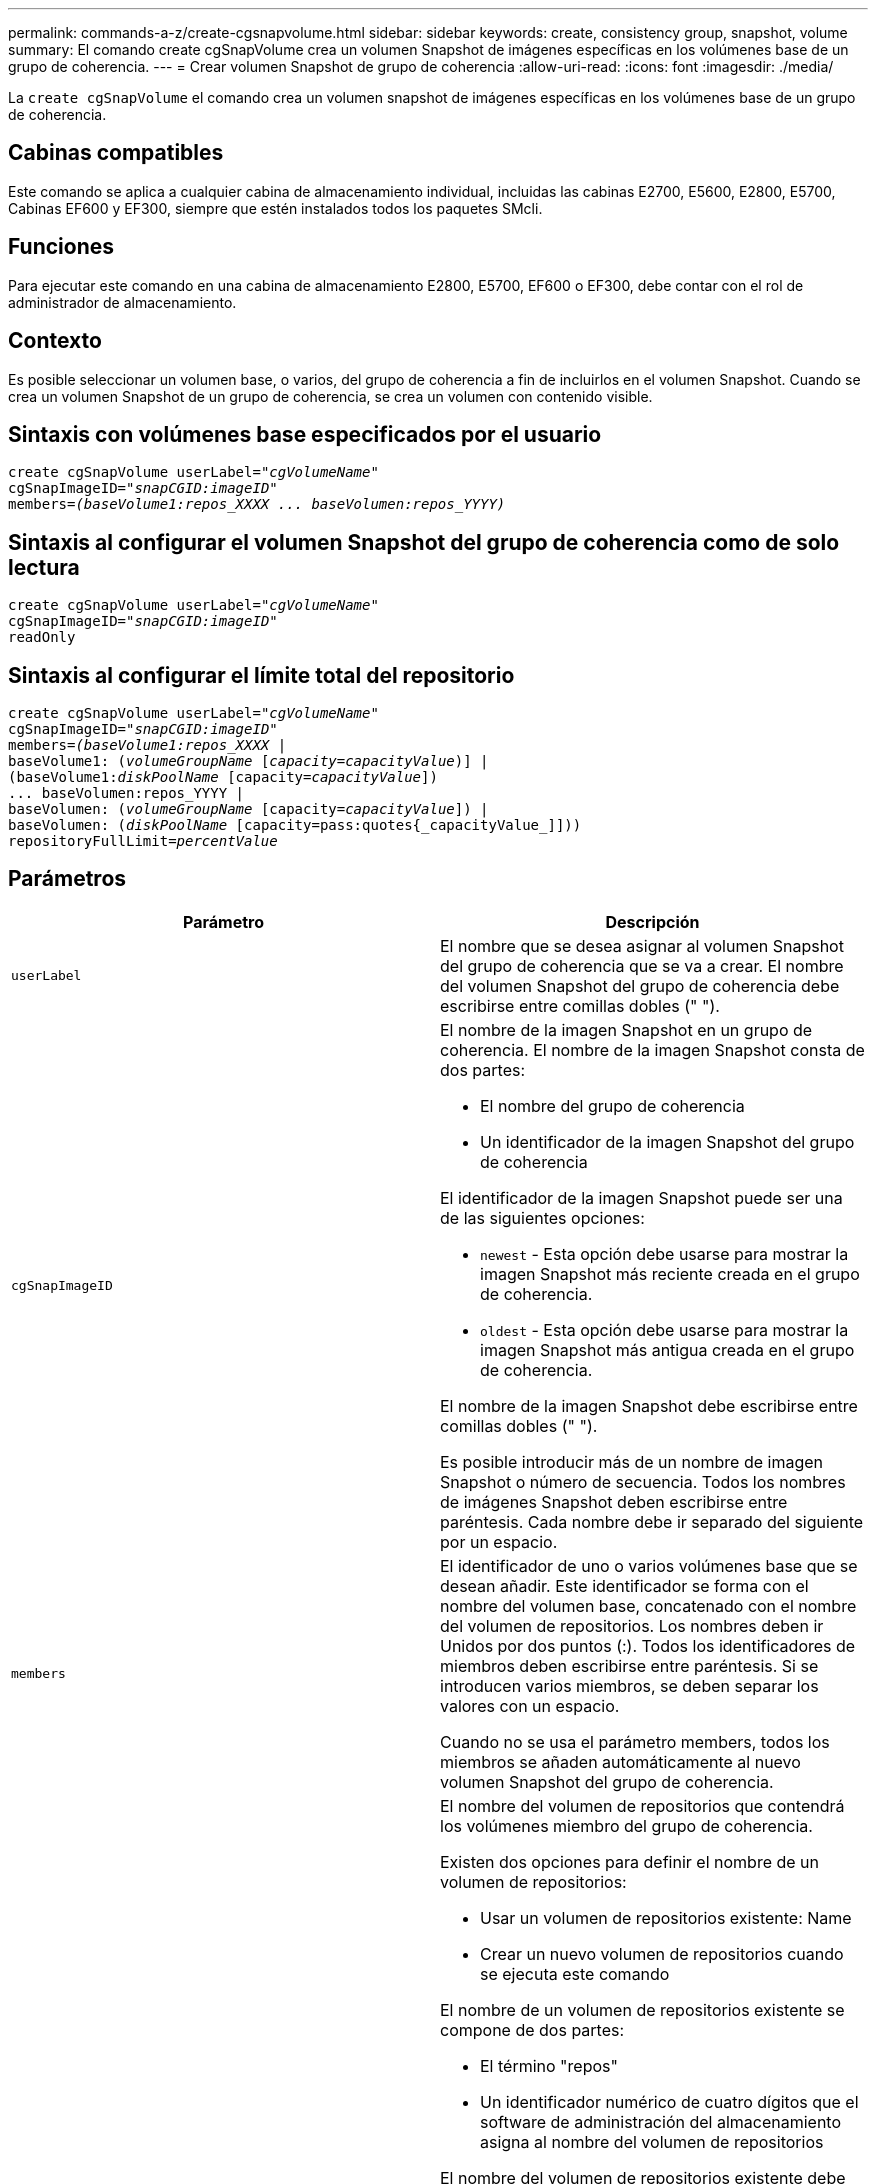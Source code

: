 ---
permalink: commands-a-z/create-cgsnapvolume.html 
sidebar: sidebar 
keywords: create, consistency group, snapshot, volume 
summary: El comando create cgSnapVolume crea un volumen Snapshot de imágenes específicas en los volúmenes base de un grupo de coherencia. 
---
= Crear volumen Snapshot de grupo de coherencia
:allow-uri-read: 
:icons: font
:imagesdir: ./media/


[role="lead"]
La `create cgSnapVolume` el comando crea un volumen snapshot de imágenes específicas en los volúmenes base de un grupo de coherencia.



== Cabinas compatibles

Este comando se aplica a cualquier cabina de almacenamiento individual, incluidas las cabinas E2700, E5600, E2800, E5700, Cabinas EF600 y EF300, siempre que estén instalados todos los paquetes SMcli.



== Funciones

Para ejecutar este comando en una cabina de almacenamiento E2800, E5700, EF600 o EF300, debe contar con el rol de administrador de almacenamiento.



== Contexto

Es posible seleccionar un volumen base, o varios, del grupo de coherencia a fin de incluirlos en el volumen Snapshot. Cuando se crea un volumen Snapshot de un grupo de coherencia, se crea un volumen con contenido visible.



== Sintaxis con volúmenes base especificados por el usuario

[listing, subs="+macros"]
----
create cgSnapVolume userLabel=pass:quotes[_"cgVolumeName"_]
cgSnapImageID=pass:quotes[_"snapCGID:imageID"_]
members=pass:quotes[_(baseVolume1:repos_XXXX ... baseVolumen:repos_YYYY)_]
----


== Sintaxis al configurar el volumen Snapshot del grupo de coherencia como de solo lectura

[listing, subs="+macros"]
----
create cgSnapVolume userLabel=pass:quotes[_"cgVolumeName"_]
cgSnapImageID=pass:quotes[_"snapCGID:imageID"_]
readOnly
----


== Sintaxis al configurar el límite total del repositorio

[listing, subs="+macros"]
----
create cgSnapVolume userLabel=pass:quotes[_"cgVolumeName"_]
cgSnapImageID=pass:quotes[_"snapCGID:imageID"_]
members=pass:quotes[_(baseVolume1:repos_XXXX_] |
baseVolume1: (pass:quotes[_volumeGroupName_] pass:quotes[[_capacity=capacityValue_])] |
(baseVolume1:pass:quotes[_diskPoolName_] [capacity=pass:quotes[_capacityValue_]])
... baseVolumen:repos_YYYY |
baseVolumen: (pass:quotes[_volumeGroupName_] [capacity=pass:quotes[_capacityValue_]]) |
baseVolumen: (pass:quotes[_diskPoolName_] [capacity=pass:quotes{_capacityValue_]]))
repositoryFullLimit=pass:quotes[_percentValue_]
----


== Parámetros

|===
| Parámetro | Descripción 


 a| 
`userLabel`
 a| 
El nombre que se desea asignar al volumen Snapshot del grupo de coherencia que se va a crear. El nombre del volumen Snapshot del grupo de coherencia debe escribirse entre comillas dobles (" ").



 a| 
`cgSnapImageID`
 a| 
El nombre de la imagen Snapshot en un grupo de coherencia. El nombre de la imagen Snapshot consta de dos partes:

* El nombre del grupo de coherencia
* Un identificador de la imagen Snapshot del grupo de coherencia


El identificador de la imagen Snapshot puede ser una de las siguientes opciones:

* `newest` - Esta opción debe usarse para mostrar la imagen Snapshot más reciente creada en el grupo de coherencia.
* `oldest` - Esta opción debe usarse para mostrar la imagen Snapshot más antigua creada en el grupo de coherencia.


El nombre de la imagen Snapshot debe escribirse entre comillas dobles (" ").

Es posible introducir más de un nombre de imagen Snapshot o número de secuencia. Todos los nombres de imágenes Snapshot deben escribirse entre paréntesis. Cada nombre debe ir separado del siguiente por un espacio.



 a| 
`members`
 a| 
El identificador de uno o varios volúmenes base que se desean añadir. Este identificador se forma con el nombre del volumen base, concatenado con el nombre del volumen de repositorios. Los nombres deben ir Unidos por dos puntos (:). Todos los identificadores de miembros deben escribirse entre paréntesis. Si se introducen varios miembros, se deben separar los valores con un espacio.

Cuando no se usa el parámetro members, todos los miembros se añaden automáticamente al nuevo volumen Snapshot del grupo de coherencia.



 a| 
`repositoryVolume`
 a| 
El nombre del volumen de repositorios que contendrá los volúmenes miembro del grupo de coherencia.

Existen dos opciones para definir el nombre de un volumen de repositorios:

* Usar un volumen de repositorios existente: Name
* Crear un nuevo volumen de repositorios cuando se ejecuta este comando


El nombre de un volumen de repositorios existente se compone de dos partes:

* El término "repos"
* Un identificador numérico de cuatro dígitos que el software de administración del almacenamiento asigna al nombre del volumen de repositorios


El nombre del volumen de repositorios existente debe escribirse entre comillas dobles (" ").

Para crear un nuevo volumen de repositorios cuando se ejecuta este comando, es necesario introducir el nombre de un grupo de volúmenes o un pool de discos donde se ubicará el volumen de repositorios. Opcionalmente, también se puede definir la capacidad del volumen de repositorios. Para definir la capacidad, es posible usar los siguientes valores:

* Un valor entero que representa un porcentaje de la capacidad del volumen base
* Un valor de fracción decimal que representa un porcentaje de la capacidad del volumen base
* Un tamaño específico para el volumen de repositorios El tamaño se define en unidades de `bytes`, `KB`, `MB`, `GB`, o. `TB`.


Si no se usa la opción de capacidad, el software de administración del almacenamiento establece la capacidad en 20 % de la capacidad del volumen base.

Cuando se ejecuta este comando, el software de administración del almacenamiento crea el volumen de repositorios para el volumen Snapshot.



 a| 
`repositoryFullLimit`
 a| 
El porcentaje de la capacidad del repositorio que indica que el volumen de repositorios Snapshot del grupo de coherencia está casi completo. Deben usarse valores enteros. Por ejemplo, el valor 70 significa 70 %.



 a| 
`readOnly`
 a| 
La opción para establecer si se admite la escritura en el volumen Snapshot o solo la lectura. Para poder escribir en el volumen Snapshot, no se debe incluir este parámetro. Para impedir la escritura en el volumen Snapshot, se debe incluir.

|===


== Notas

Puede utilizar cualquier combinación de caracteres alfanuméricos, subrayado (_), guión (-) y almohadilla (#) para los nombres. Los nombres pueden tener hasta 30 caracteres.

El nombre de una imagen Snapshot consta de dos partes separadas por dos puntos (:):

* El identificador del grupo Snapshot
* El identificador de la imagen Snapshot


Si no especifica el `repositoryVolumeType` o. `readOnly` parámetros, el software de administración del almacenamiento selecciona los repositorios para el volumen snapshot del grupo de coherencia. Si el grupo de volúmenes o el pool de discos donde reside el volumen base no tienen suficiente espacio, el comando no funciona.

La `create cgSnapVolume` el comando tiene formularios únicos que se explican en estos ejemplos:

* Crear un volumen Snapshot de un grupo de coherencia de lectura/escritura en un grupo de coherencia Snapshot denominado "snapCG1" que tiene tres miembros: cgm1, cgm2 y cgm3. Los volúmenes de repositorios ya existen y el usuario los selecciona en este comando.
+
[listing]
----
create cgSnapVolume userLabel="cgSnapVolume1"
cgSnapImageID="snapCG1:oldest"
members=(cgm1:repos_0010 cgm2:repos_0011 cgm3:repos_0007);
----
+
Obsérvese el uso de los dos puntos (:) en el nombre de la imagen Snapshot que se incluirá en el volumen Snapshot del grupo de coherencia. Los dos puntos funcionan como delimitadores para separar el nombre del volumen Snapshot y la imagen Snapshot que pudiera usarse. Después de los dos puntos, se pueden usar las siguientes opciones:

+
** Un valor entero que corresponde al número de secuencia real de la imagen Snapshot.
** `newest` - Esta opción permite mostrar la imagen Snapshot del grupo de coherencia más reciente.
** `oldest` - Utilice esta opción para mostrar la imagen Snapshot más antigua creada. El uso de los dos puntos después de los nombres de los miembros del grupo de coherencia Snapshot define la asignación entre el miembro y un volumen de repositorios. Por ejemplo, en `cgm1:repos_10`, el miembro cgm1 se asigna al volumen de repositorios repos_0010.


* Crear un volumen Snapshot de un grupo de coherencia de lectura/escritura en un grupo de coherencia Snapshot denominado "snapCG1" de solo miembros cgm1 y cgm2:
+
[listing]
----
create cgSnapVolume userLabel="cgSnapVolume2"
cgSnapImageID="snapCG1:14214"
members=(cgm1:repos_1000 cgm2:repos_1001);
----
* Crear un volumen Snapshot del grupo de coherencia de solo lectura en un grupo de coherencia Snapshot denominado "snapCG1" que tiene tres miembros; cgm1, cgm2 y cgm3:
+
[listing]
----
create cgSnapVolume userLabel="cgSnapVolume3"
cgSnapImageID="snapCG1:oldest" readOnly;
----
* Crear un volumen Snapshot del grupo de coherencia que tiene un límite de llenado del repositorio de 60 % en un grupo de coherencia Snapshot denominado "snapCG1", que tiene tres miembros; cgm1, cgm2 y cgm3:
+
[listing]
----
create cgSnapVolume userLabel="cgSnapVolume3"
cgSnapImageID="snapCG1:oldest"
repositoryFullLimit=60;
----
* Crear un volumen Snapshot del grupo de coherencia de lectura/escritura con selección automática de repositorio en un grupo de coherencia Snapshot denominado "snapCG1" que tiene tres miembros, cgm1, cgm2 y cgm3:
+
[listing]
----
create cgSnapVolume userLabel="cgSnapVolume4"
cgSnapImageID="snapCG1:oldest";
----




== Nivel de firmware mínimo

7.83
